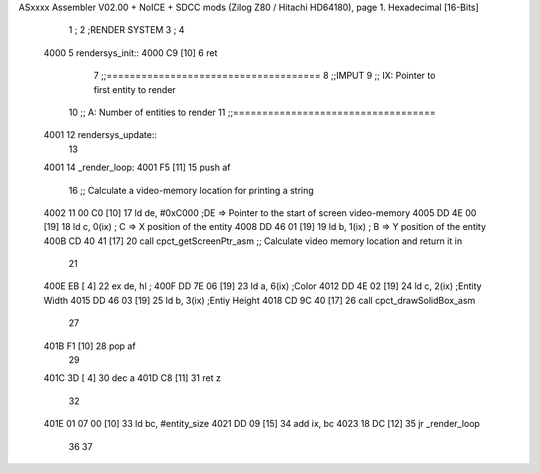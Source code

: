 ASxxxx Assembler V02.00 + NoICE + SDCC mods  (Zilog Z80 / Hitachi HD64180), page 1.
Hexadecimal [16-Bits]



                              1 ;
                              2 ;RENDER SYSTEM
                              3 ;
                              4 
   4000                       5 rendersys_init::
   4000 C9            [10]    6 	ret
                              7 ;;=====================================
                              8 ;;IMPUT
                              9 ;;	IX: Pointer to first entity to render 
                             10 ;;	A: Number of entities to render
                             11 ;;===================================
   4001                      12 rendersys_update::
                             13 
   4001                      14 _render_loop:
   4001 F5            [11]   15 	push af
                             16 	;; Calculate a video-memory location for printing a string
   4002 11 00 C0      [10]   17 	ld de, #0xC000  	;DE => Pointer to the start of screen video-memory
   4005 DD 4E 00      [19]   18 	ld c, 0(ix)		; C => X position of the entity 
   4008 DD 46 01      [19]   19 	ld b, 1(ix)		; B => Y position of the entity 
   400B CD 40 41      [17]   20 	call cpct_getScreenPtr_asm    ;; Calculate video memory location and return it in 
                             21 	
   400E EB            [ 4]   22 	ex de, hl 			;
   400F DD 7E 06      [19]   23 	ld a, 6(ix)			;Color
   4012 DD 4E 02      [19]   24 	ld c, 2(ix)			;Entity Width
   4015 DD 46 03      [19]   25 	ld b, 3(ix)			;Entiy Height
   4018 CD 9C 40      [17]   26 	call cpct_drawSolidBox_asm
                             27 
   401B F1            [10]   28 	pop af
                             29 
   401C 3D            [ 4]   30 	dec a
   401D C8            [11]   31 	ret z
                             32 
   401E 01 07 00      [10]   33 	ld bc, #entity_size
   4021 DD 09         [15]   34 	add ix, bc
   4023 18 DC         [12]   35 	jr _render_loop
                             36 
                             37 

